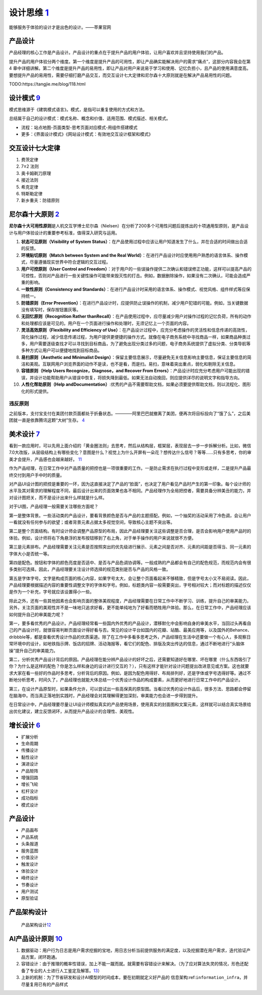 
设计思维 `1 <https://weread.qq.com/web/reader/8d232b60721a488e8d21e54kaab325601eaab3238922e53>`__
=================================================================================================

能够服务于体验的设计才是出色的设计。——苹果官网

产品设计
--------

产品经理的核心工作是产品设计。产品设计的重点在于提升产品的用户体验，让用户喜欢并且坚持使用我们的产品。

提升产品的用户体验分两个维度。第一个维度是提升产品的可用性，即让产品确实能解决用户的需求“痛点”，这部分内容我会在第4
章中详细讲解。第二个维度是提升产品的易用性，即让产品对用户来说易于学习和使用、记忆负担小，且产品的使用满意度高。要想提升产品的易用性，需要仔细打磨产品交互，而交互设计七大定律和尼尔森十大原则就是在解决产品易用性的问题。

TODO:https://tangjie.me/blog/118.html

设计模式 `9 <https://www.yinxiang.com/everhub/note/f9ab87ee-73e6-4241-9428-9507cbfd007f>`__
-------------------------------------------------------------------------------------------

模式思维源于《建筑模式语言》。模式，是指可以重复使用的方式和方法。

总结属于自己的设计模式：模式名称、概念和价值、适用范围、模式描述、相关模式。

-  流程：站点地图-页面类型-思考页面对应模式-用组件搭建模式
-  更多：《界面设计模式》《网站设计模式：有效地交互设计框架和模式》

交互设计七大定律
----------------

1. 费茨定律
2. 7±2 法则
3. 奥卡姆剃刀原理
4. 接近法则
5. 希克定律
6. 特斯勒定律
7. 新乡重夫：防错原则

尼尔森十大原则 `2 <https://weread.qq.com/web/reader/0c032c9071dbddbc0c06459k37632cd021737693cfc7149>`__
-------------------------------------------------------------------------------------------------------

**尼尔森十大可用性原则**\ 是人机交互学博士尼尔森（Nielsen）在分析了200多个可用性问题后提炼出的十项通用型原则，是产品设计与用户体验设计的重要参考标准，值得深入研究与运用。

1.  **状态可见原则（Visibility of System
    Status）**\ ：在产品使用过程中应该让用户知道发生了什么，并在合适的时间做出合适的反馈。
2.  **环境贴切原则（Match between System and the Real
    World）**\ ：在进行产品设计时应使用用户熟悉的语言体系、操作模式，尽量遵循现实世界中符合逻辑的交互过程。
3.  **用户可控原则（User Control and
    Freedom）**\ ：对于用户的一些误操作提供二次确认和错误修正功能，这样可以提高产品的可控性，否则对产品进行一些关键性操作可能带来毁灭性的打击。例如，数据删除操作，如果没有二次确认，可能会造成严重的影响。
4.  **一致性原则（Consistency and
    Standards）**\ ：在进行产品设计时采用的语言体系、操作模式、视觉风格、组件样式等应保持统一。
5.  **防错原则（Error
    Prevention）**\ ：在进行产品设计时，应提供防止误操作的机制，减少用户犯错的可能。例如，当关键数据没有填写时，保存按钮置灰等。
6.  **无回忆原则（Recognition Rather
    thanRecall）**\ ：在产品使用过程中，应尽量减少用户对操作过程的记忆负荷，所有的动作和处理都应该是可见的。用户在一个页面进行操作和处理时，无须记忆上一个页面的内容。
7.  **灵活高效原则（Flexibility and Efficiency of
    Use）**\ ：在产品设计过程中，应充分考虑操作的灵活性和信息传递的高效性，简化操作过程，减少信息传递过程，为用户提供更便捷的操作方式。就像在电子商务系统中寻找商品一样，如果商品种类过多，用户需要逐级查找才可以寻找到目标商品，为了避免出现分类过多的问题，电子商务系统提供了虚拟分类、分类导航等多种方式让用户可以便捷地找到目标商品。
8.  **易扫原则（Aesthetic and Minimalist
    Design）**\ ：保留主要信息展示，尽量避免无关信息影响主要信息，保证主要信息的简洁和美观。互联网用户浏览界面的动作不是读，也不是看，而是扫。易扫，意味着突出重点，弱化和剔除无关信息。
9.  **容错原则（Help Users Recognize，Diagnose，and Recover From
    Errors）**\ ：产品设计时应充分考虑用户可能出现的错误，并设计功能帮助用户从错误中恢复，将损失降到最低。如果无法自动挽回，则应提供详尽的说明文字和指导方向。
10. **人性化帮助原则（Help
    andDocumentation）**:优秀的产品不需要帮助文档，如果必须要提供帮助文档，则以流程化、图形化的形式提供。

违反原则
~~~~~~~~

之前版本，支付宝支付在美团付款页面都处于折叠状态。————阿里巴巴就撤离了美团，便再次将目标投向了“饿了么”，之后美团就一直是依靠腾讯这颗“大树”生存。
`4 <https://new.qq.com/omn/20200801/20200801A0CZYF00.html>`__

美术设计 `7 <https://weread.qq.com/web/reader/77532110721ea34a7751c9ak02e32f0021b02e74f10ece8>`__
-------------------------------------------------------------------------------------------------

看到一款应用时，可以先用上面介绍的「黄金圈法则」去思考，然后从结构层，框架层，表现层去一步一步拆解分析。比如，微信7.0大改版，从层级结构上有哪些变化？意图是什么？视觉上为什么开屏有一朵花？想传达什么信号？等等……只有多思考，你的审美才会提升，产品感也会越来越好。
`11 <http://www.woshipm.com/pmd/1774122.html>`__

作为产品经理，在日常工作中对产品质量的把控也是一项很重要的工作。一是防止需求在执行过程中变形或走样，二是提升产品最终交付到用户手中时的质量。

对产品UI设计图的把控是重要的一环，因为这直接决定了产品的“脸面”，也决定了用户看见产品时产生的第一印象。每个设计师的水平及其对需求的理解程度不同，最后设计出来的页面效果也各不相同。产品经理作为全局把控者，需要具备分辨美丑的能力，并对设计图把关，而不是设计出来什么样就是什么样。

对于UI图，产品经理一般需要关注哪些方面呢？

第一是整体背景。一些活动类的产品设计，要看背景颜色是否与产品的主题搭配。例如，一个抽奖的活动采用了冷色调，会让用户一看就没有任何参与的欲望；或者背景元素占据太多视觉空间，导致核心主题不突出等。

第二是整个页面结构。有时设计师会调整产品原型的布局，因此产品经理要关注这些调整是否合理，是否会影响用户使用产品时的体验。例如，设计师将右下角悬浮的发布按钮移到了右上角，对于单手操作的用户来说就很不方便。

第三是元素排布。产品经理需要关注元素是否按照突出的优先级进行展示、元素之间是否对齐、元素的间距是否得当、同一元素的字体大小是否统一等。

第四是配色。按钮和字体的颜色亮度是否适中、是否与产品色调协调等。一般成熟的产品都会有自己的配色规范，而规范内会有很多类别可选择。因此，产品经理要关注设计师选择的规范类别是否与产品的风格一致。

第五是字体字号。文字是构成页面的核心内容，如果字号太大，会让整个页面看起来不够精致，但是字号太小又不易阅读。因此，产品经理要根据描述内容的重要性调整文字的字体和字号。例如，标题类内容一般需要突出，字号相对较大；而对标题的描述仅仅是作为一个补充，字号就应该设置得小一些。

除此之外，还有一些其他因素也会影响页面的整体美观程度，产品经理需要在日常工作中不断学习、训练，提升自己的审美能力。另外，关注页面的美观性并不是一味地只追求好看，更不能单纯地为了好看而牺牲用户体验。那么，在日常工作中，产品经理应该如何提升自己的审美能力呢？

第一，要多看优秀的产品设计。产品经理经常看一些国内外优秀的产品设计，潜移默化中会影响自身的审美水平，当回过头再看自己的产品设计时，就很容易判断页面设计得好看与否。常见的设计平台如国内的花瓣、站酷、最美应用等，以及国外的Behance、dribbble等，都是查看优秀设计作品的优质渠道。除了在工作中多看多思考之外，产品经理在生活中还要做一个有心人，多观察日常环境中的设计，如地铁指示牌、饭店的招牌、活动海报等，看它们的配色、排版及突出传达的信息，通过不断地进行“头脑体操”提升自己的审美能力。

第二，分析优秀产品设计背后的原因。产品经理在能分辨产品设计的好坏之后，还需要知道好在哪里、坏在哪里（什么东西吸引了你？为什么是这样的配色？你是怎么样和身边的设计进行交互的？），只有这样才能针对设计问题提出改进意见或方案。这也就要求大家在看一些好的作品时多思考，分析背后的原因。例如，是因为配色用得好、布局排列好，还是字体或字号选得好等。通过不断地分析思考，时间久了，产品经理也就能大体总结一个优秀设计作品的构成要素，从而更好地进行日常工作中的产品设计。

第三，在设计产品原型时，如果条件允许，可以尝试出一些高保真的原型图。当看过优秀的设计作品后，很多方法、思路都会停留在脑海中。而当真正落地到实践时，产品经理会对其理解得更加深刻，审美能力也会进一步得到提升。

在日常设计中，产品经理要尽量让UI设计师模拟真实的产品使用场景，使用真实的封面图和文案元素，这样就可以结合真实场景给出优化建议，建立反馈闭环，从而提升产品设计的合理性、美观性。

.. _产品设计-1:

增长设计 `6 <https://weread.qq.com/web/reader/8d632bc07208ed1c8d697c4kd67323c0227d67d8ab4fb04>`__
-------------------------------------------------------------------------------------------------

-  扩展分析
-  生命周期
-  传播设计
-  黏性设计
-  演进设计
-  产品矩阵
-  增强回路
-  增长飞轮
-  杠杆没计
-  成功指标
-  模式设计


产品设计
--------

-  产品画布
-  产品系统
-  头条报道
-  服务蓝图
-  价值没计
-  触发设计
-  体验没计
-  峰终设计
-  节奏设计
-  用户测试
-  原型验证

产品架构设计
------------

.. figure:: ../img/product_arch_design.png

   产品架构设计\ `12 <https://tangjie.me/blog/171.html>`__

AI产品设计原则 `10 <https://zhuanlan.zhihu.com/p/80134682>`__
-------------------------------------------------------------

1. 数据驱动：用户行为日志是用户需求挖掘的宝地，用日志分析当前提供服务的满足度，以及挖掘潜在用户需求，迭代验证产品方案，闭环跑通。
2. 容错设计：由于推理的概率性错误，加上不能一蹴而就。就需要有容错设计来解决。（为了应对算法失灵的情况，形色还配备了专业的人士进行人工鉴定及解答。\ `13 <http://www.woshipm.com/ai/2296413.htmls>`__\ ）
3. 上新的机制：为了节省研发和设计AI模型的时间成本，要在初期就定义好产品的
   信息架构:ref:\ ``information_infra``\ ，并尽量复用已有的产品样式
